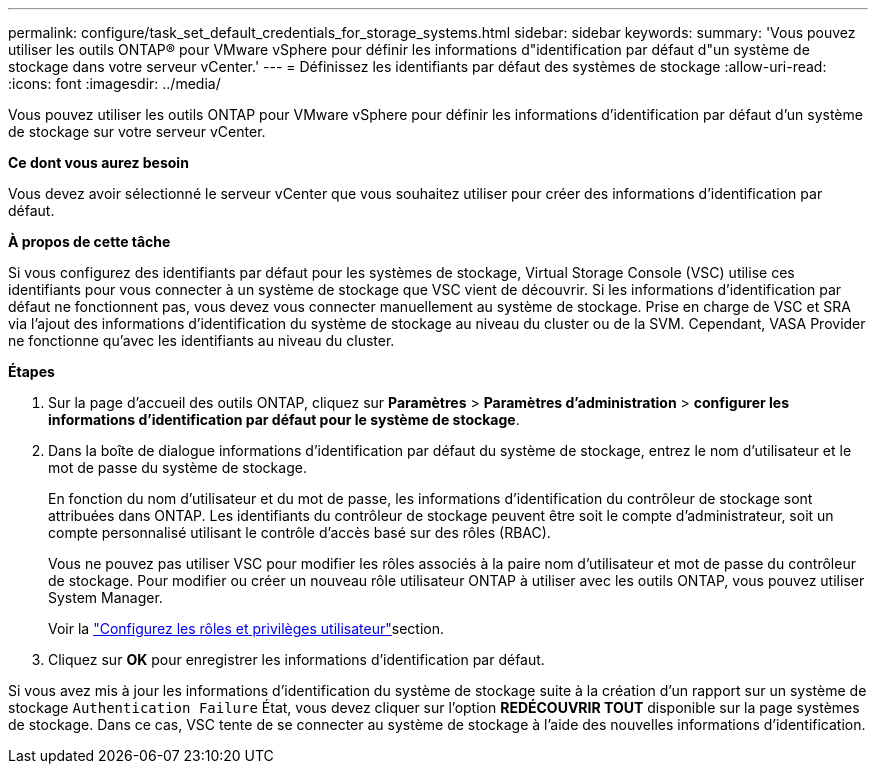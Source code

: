 ---
permalink: configure/task_set_default_credentials_for_storage_systems.html 
sidebar: sidebar 
keywords:  
summary: 'Vous pouvez utiliser les outils ONTAP® pour VMware vSphere pour définir les informations d"identification par défaut d"un système de stockage dans votre serveur vCenter.' 
---
= Définissez les identifiants par défaut des systèmes de stockage
:allow-uri-read: 
:icons: font
:imagesdir: ../media/


[role="lead"]
Vous pouvez utiliser les outils ONTAP pour VMware vSphere pour définir les informations d'identification par défaut d'un système de stockage sur votre serveur vCenter.

*Ce dont vous aurez besoin*

Vous devez avoir sélectionné le serveur vCenter que vous souhaitez utiliser pour créer des informations d'identification par défaut.

*À propos de cette tâche*

Si vous configurez des identifiants par défaut pour les systèmes de stockage, Virtual Storage Console (VSC) utilise ces identifiants pour vous connecter à un système de stockage que VSC vient de découvrir. Si les informations d'identification par défaut ne fonctionnent pas, vous devez vous connecter manuellement au système de stockage. Prise en charge de VSC et SRA via l'ajout des informations d'identification du système de stockage au niveau du cluster ou de la SVM. Cependant, VASA Provider ne fonctionne qu'avec les identifiants au niveau du cluster.

*Étapes*

. Sur la page d'accueil des outils ONTAP, cliquez sur *Paramètres* > *Paramètres d'administration* > *configurer les informations d'identification par défaut pour le système de stockage*.
. Dans la boîte de dialogue informations d'identification par défaut du système de stockage, entrez le nom d'utilisateur et le mot de passe du système de stockage.
+
En fonction du nom d'utilisateur et du mot de passe, les informations d'identification du contrôleur de stockage sont attribuées dans ONTAP. Les identifiants du contrôleur de stockage peuvent être soit le compte d'administrateur, soit un compte personnalisé utilisant le contrôle d'accès basé sur des rôles (RBAC).

+
Vous ne pouvez pas utiliser VSC pour modifier les rôles associés à la paire nom d'utilisateur et mot de passe du contrôleur de stockage. Pour modifier ou créer un nouveau rôle utilisateur ONTAP à utiliser avec les outils ONTAP, vous pouvez utiliser System Manager.

+
Voir la link:..configure/task_configure_user_role_and_privileges.html["Configurez les rôles et privilèges utilisateur"]section.

. Cliquez sur *OK* pour enregistrer les informations d'identification par défaut.


Si vous avez mis à jour les informations d'identification du système de stockage suite à la création d'un rapport sur un système de stockage `Authentication Failure` État, vous devez cliquer sur l'option *REDÉCOUVRIR TOUT* disponible sur la page systèmes de stockage. Dans ce cas, VSC tente de se connecter au système de stockage à l'aide des nouvelles informations d'identification.
